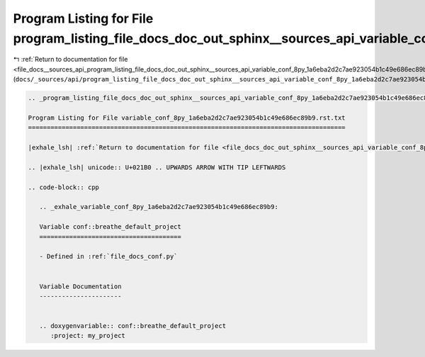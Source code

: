 
.. _program_listing_file_docs__sources_api_program_listing_file_docs_doc_out_sphinx__sources_api_variable_conf_8py_1a6eba2d2c7ae923054b1c49e686ec89b9.rst.txt.rst.txt:

Program Listing for File program_listing_file_docs_doc_out_sphinx__sources_api_variable_conf_8py_1a6eba2d2c7ae923054b1c49e686ec89b9.rst.txt.rst.txt
===================================================================================================================================================

|exhale_lsh| :ref:`Return to documentation for file <file_docs__sources_api_program_listing_file_docs_doc_out_sphinx__sources_api_variable_conf_8py_1a6eba2d2c7ae923054b1c49e686ec89b9.rst.txt.rst.txt>` (``docs/_sources/api/program_listing_file_docs_doc_out_sphinx__sources_api_variable_conf_8py_1a6eba2d2c7ae923054b1c49e686ec89b9.rst.txt.rst.txt``)

.. |exhale_lsh| unicode:: U+021B0 .. UPWARDS ARROW WITH TIP LEFTWARDS

.. code-block:: cpp

   
   .. _program_listing_file_docs_doc_out_sphinx__sources_api_variable_conf_8py_1a6eba2d2c7ae923054b1c49e686ec89b9.rst.txt:
   
   Program Listing for File variable_conf_8py_1a6eba2d2c7ae923054b1c49e686ec89b9.rst.txt
   =====================================================================================
   
   |exhale_lsh| :ref:`Return to documentation for file <file_docs_doc_out_sphinx__sources_api_variable_conf_8py_1a6eba2d2c7ae923054b1c49e686ec89b9.rst.txt>` (``docs/doc_out/sphinx/_sources/api/variable_conf_8py_1a6eba2d2c7ae923054b1c49e686ec89b9.rst.txt``)
   
   .. |exhale_lsh| unicode:: U+021B0 .. UPWARDS ARROW WITH TIP LEFTWARDS
   
   .. code-block:: cpp
   
      .. _exhale_variable_conf_8py_1a6eba2d2c7ae923054b1c49e686ec89b9:
      
      Variable conf::breathe_default_project
      ======================================
      
      - Defined in :ref:`file_docs_conf.py`
      
      
      Variable Documentation
      ----------------------
      
      
      .. doxygenvariable:: conf::breathe_default_project
         :project: my_project
